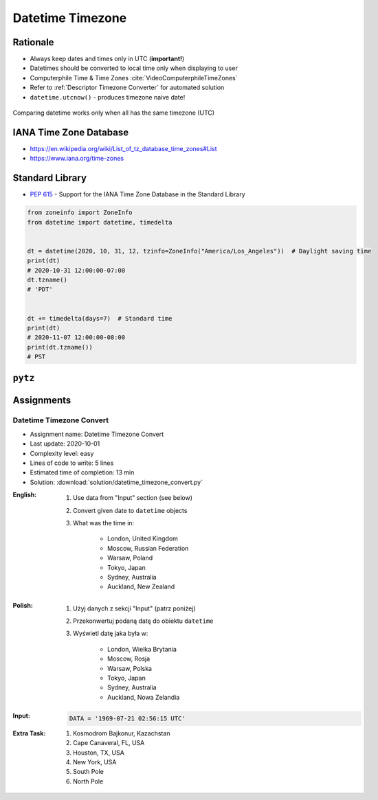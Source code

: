 .. _Stdlib Datetime Timezone:

******************
Datetime Timezone
******************


Rationale
=========
* Always keep dates and times only in UTC (**important!**)
* Datetimes should be converted to local time only when displaying to user
* Computerphile Time & Time Zones :cite:`VideoComputerphileTimeZones`
* Refer to :ref:`Descriptor Timezone Converter` for automated solution
* ``datetime.utcnow()`` - produces timezone naive date!

.. figure:: img/datetime-compare.png
    :scale: 66%
    :align: center

    Comparing datetime works only when all has the same timezone (UTC)

.. code-block:: python
    :caption: Timezone naive datetimes.

    from datetime import datetime


    datetime(1957, 10, 4, 19, 28, 34)
    # datetime.datetime(1957, 10, 4, 19, 28, 34)

    datetime.now()
    # datetime.datetime(1957, 10, 4, 19, 28, 34)

    datetime.utcnow()
    # datetime.datetime(1957, 10, 4, 17, 28, 34)

.. code-block:: python
    :caption: Timezone aware datetime

    from datetime import datetime, timezone


    datetime.now(tz=timezone.utc)
    # datetime.datetime(1957, 10, 4, 19, 28, 34, tzinfo=datetime.timezone.utc)

    datetime(1957, 10, 4, 19, 28, 34, tzinfo=timezone.utc)
    # datetime.datetime(1957, 10, 4, 19, 28, 34, tzinfo=datetime.timezone.utc)

    dt = datetime(1957, 10, 4, 19, 28, 34)
    dt.replace(tzinfo=timezone.utc)
    # datetime.datetime(1957, 10, 4, 19, 28, 34, tzinfo=datetime.timezone.utc)

    datetime.utcnow(tz=timezone.utc)
    # Traceback (most recent call last):
    #     ...
    # TypeError: utcnow() takes no keyword arguments

    datetime.utcnow(timezone.utc)
    # Traceback (most recent call last):
    #     ...
    # TypeError: utcnow() takes no arguments (1 given)


IANA Time Zone Database
=======================
* https://en.wikipedia.org/wiki/List_of_tz_database_time_zones#List
* https://www.iana.org/time-zones


Standard Library
================
* :pep:`615` - Support for the IANA Time Zone Database in the Standard Library

.. code-block:: python

    from zoneinfo import ZoneInfo
    from datetime import datetime, timedelta


    dt = datetime(2020, 10, 31, 12, tzinfo=ZoneInfo("America/Los_Angeles"))  # Daylight saving time
    print(dt)
    # 2020-10-31 12:00:00-07:00
    dt.tzname()
    # 'PDT'


    dt += timedelta(days=7)  # Standard time
    print(dt)
    # 2020-11-07 12:00:00-08:00
    print(dt.tzname())
    # PST


``pytz``
========
.. code-block:: python
    :caption: ``pytz`` brings the Olson tz database into Python.

    from pytz import timezone


    timezone('UTC')
    timezone('US/Eastern')
    timezone('Europe/Warsaw')
    timezone('Asia/Almaty')

.. code-block:: python
    :caption: From naive to local time

    from datetime import datetime
    from pytz import timezone


    my_date = datetime(1969, 7, 21, 2, 56, 15)

    timezone('UTC').localize(my_date)
    # datetime.datetime(1969, 7, 21, 2, 56, 15, tzinfo=<UTC>)

.. code-block:: python
    :caption: From naive to local time

    from datetime import datetime
    from pytz import timezone


    my_date = datetime(1961, 4, 12, 6, 7)

    timezone('Asia/Almaty').localize(my_date)
    # datetime.datetime(1961, 4, 12, 6, 7, tzinfo=<DstTzInfo 'Asia/Almaty' +06+6:00:00 STD>)

.. code-block:: python
    :caption: From UTC to local time

    from datetime import datetime
    from pytz import timezone


    my_date = datetime(1969, 7, 21, 2, 56, 15, tzinfo=timezone('UTC'))

    my_date.astimezone(timezone('Europe/Warsaw'))
    # datetime.datetime(1969, 7, 21, 3, 56, 15, tzinfo=<DstTzInfo 'Europe/Warsaw' CET+1:00:00 STD>)

.. code-block:: python
    :caption: Between timezones

    from datetime import datetime
    from pytz import timezone


    my_date = datetime(1961, 4, 12, 6, 7, tzinfo=timezone('Asia/Almaty'))

    my_date.astimezone(timezone('Europe/Warsaw'))
    # datetime.datetime(1961, 4, 12, 1, 59, tzinfo=<DstTzInfo 'Europe/Warsaw' CET+1:00:00 STD>)


Assignments
===========

Datetime Timezone Convert
-------------------------
* Assignment name: Datetime Timezone Convert
* Last update: 2020-10-01
* Complexity level: easy
* Lines of code to write: 5 lines
* Estimated time of completion: 13 min
* Solution: :download:`solution/datetime_timezone_convert.py`

:English:
    #. Use data from "Input" section (see below)
    #. Convert given date to ``datetime`` objects
    #. What was the time in:

        * London, United Kingdom
        * Moscow, Russian Federation
        * Warsaw, Poland
        * Tokyo, Japan
        * Sydney, Australia
        * Auckland, New Zealand

:Polish:
    #. Użyj danych z sekcji "Input" (patrz poniżej)
    #. Przekonwertuj podaną datę do obiektu ``datetime``
    #. Wyświetl datę jaka była w:

        * London, Wielka Brytania
        * Moscow, Rosja
        * Warsaw, Polska
        * Tokyo, Japan
        * Sydney, Australia
        * Auckland, Nowa Zelandia

:Input:
    .. code-block:: python

        DATA = '1969-07-21 02:56:15 UTC'

:Extra Task:
    #. Kosmodrom Bajkonur, Kazachstan
    #. Cape Canaveral, FL, USA
    #. Houston, TX, USA
    #. New York, USA
    #. South Pole
    #. North Pole
